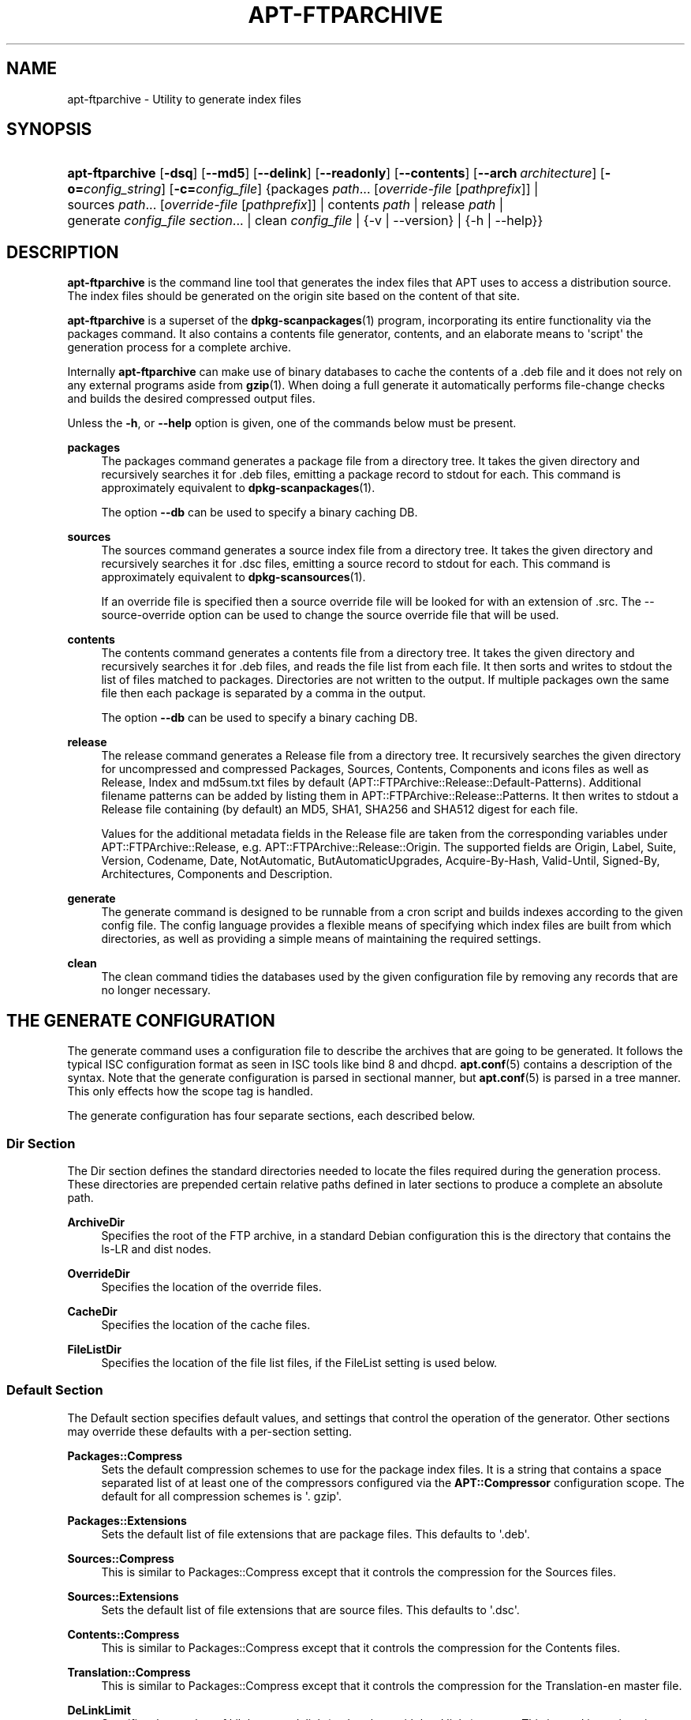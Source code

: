 '\" t
.\"     Title: apt-ftparchive
.\"    Author: Jason Gunthorpe
.\" Generator: DocBook XSL Stylesheets v1.79.1 <http://docbook.sf.net/>
.\"      Date: 11\ \&November\ \&2016
.\"    Manual: APT
.\"    Source: APT 1.8.0~alpha3
.\"  Language: English
.\"
.TH "APT\-FTPARCHIVE" "1" "11\ \&November\ \&2016" "APT 1.8.0~alpha3" "APT"
.\" -----------------------------------------------------------------
.\" * Define some portability stuff
.\" -----------------------------------------------------------------
.\" ~~~~~~~~~~~~~~~~~~~~~~~~~~~~~~~~~~~~~~~~~~~~~~~~~~~~~~~~~~~~~~~~~
.\" http://bugs.debian.org/507673
.\" http://lists.gnu.org/archive/html/groff/2009-02/msg00013.html
.\" ~~~~~~~~~~~~~~~~~~~~~~~~~~~~~~~~~~~~~~~~~~~~~~~~~~~~~~~~~~~~~~~~~
.ie \n(.g .ds Aq \(aq
.el       .ds Aq '
.\" -----------------------------------------------------------------
.\" * set default formatting
.\" -----------------------------------------------------------------
.\" disable hyphenation
.nh
.\" disable justification (adjust text to left margin only)
.ad l
.\" -----------------------------------------------------------------
.\" * MAIN CONTENT STARTS HERE *
.\" -----------------------------------------------------------------
.SH "NAME"
apt-ftparchive \- Utility to generate index files
.SH "SYNOPSIS"
.HP \w'\fBapt\-ftparchive\fR\ 'u
\fBapt\-ftparchive\fR [\fB\-dsq\fR] [\fB\-\-md5\fR] [\fB\-\-delink\fR] [\fB\-\-readonly\fR] [\fB\-\-contents\fR] [\fB\-\-arch\ \fR\fB\fIarchitecture\fR\fR] [\fB\-o=\fR\fB\fIconfig_string\fR\fR] [\fB\-c=\fR\fB\fIconfig_file\fR\fR] {packages\ \fIpath\fR...\ [\fIoverride\-file\fR\ [\fIpathprefix\fR]]  | sources\ \fIpath\fR...\ [\fIoverride\-file\fR\ [\fIpathprefix\fR]]  | contents\ \fIpath\fR  | release\ \fIpath\fR  | generate\ \fIconfig_file\fR\ \fIsection\fR...  | clean\ \fIconfig_file\fR  | {\-v\ |\ \-\-version} | {\-h\ |\ \-\-help}}
.SH "DESCRIPTION"
.PP
\fBapt\-ftparchive\fR
is the command line tool that generates the index files that APT uses to access a distribution source\&. The index files should be generated on the origin site based on the content of that site\&.
.PP
\fBapt\-ftparchive\fR
is a superset of the
\fBdpkg-scanpackages\fR(1)
program, incorporating its entire functionality via the
packages
command\&. It also contains a contents file generator,
contents, and an elaborate means to \*(Aqscript\*(Aq the generation process for a complete archive\&.
.PP
Internally
\fBapt\-ftparchive\fR
can make use of binary databases to cache the contents of a \&.deb file and it does not rely on any external programs aside from
\fBgzip\fR(1)\&. When doing a full generate it automatically performs file\-change checks and builds the desired compressed output files\&.
.PP
Unless the
\fB\-h\fR, or
\fB\-\-help\fR
option is given, one of the commands below must be present\&.
.PP
\fBpackages\fR
.RS 4
The packages command generates a package file from a directory tree\&. It takes the given directory and recursively searches it for \&.deb files, emitting a package record to stdout for each\&. This command is approximately equivalent to
\fBdpkg-scanpackages\fR(1)\&.
.sp
The option
\fB\-\-db\fR
can be used to specify a binary caching DB\&.
.RE
.PP
\fBsources\fR
.RS 4
The
sources
command generates a source index file from a directory tree\&. It takes the given directory and recursively searches it for \&.dsc files, emitting a source record to stdout for each\&. This command is approximately equivalent to
\fBdpkg-scansources\fR(1)\&.
.sp
If an override file is specified then a source override file will be looked for with an extension of \&.src\&. The \-\-source\-override option can be used to change the source override file that will be used\&.
.RE
.PP
\fBcontents\fR
.RS 4
The
contents
command generates a contents file from a directory tree\&. It takes the given directory and recursively searches it for \&.deb files, and reads the file list from each file\&. It then sorts and writes to stdout the list of files matched to packages\&. Directories are not written to the output\&. If multiple packages own the same file then each package is separated by a comma in the output\&.
.sp
The option
\fB\-\-db\fR
can be used to specify a binary caching DB\&.
.RE
.PP
\fBrelease\fR
.RS 4
The
release
command generates a Release file from a directory tree\&. It recursively searches the given directory for uncompressed and compressed
Packages,
Sources,
Contents,
Components
and
icons
files as well as
Release,
Index
and
md5sum\&.txt
files by default (APT::FTPArchive::Release::Default\-Patterns)\&. Additional filename patterns can be added by listing them in
APT::FTPArchive::Release::Patterns\&. It then writes to stdout a
Release
file containing (by default) an MD5, SHA1, SHA256 and SHA512 digest for each file\&.
.sp
Values for the additional metadata fields in the Release file are taken from the corresponding variables under
APT::FTPArchive::Release, e\&.g\&.
APT::FTPArchive::Release::Origin\&. The supported fields are
Origin,
Label,
Suite,
Version,
Codename,
Date,
NotAutomatic,
ButAutomaticUpgrades,
Acquire\-By\-Hash,
Valid\-Until,
Signed\-By,
Architectures,
Components
and
Description\&.
.RE
.PP
\fBgenerate\fR
.RS 4
The
generate
command is designed to be runnable from a cron script and builds indexes according to the given config file\&. The config language provides a flexible means of specifying which index files are built from which directories, as well as providing a simple means of maintaining the required settings\&.
.RE
.PP
\fBclean\fR
.RS 4
The
clean
command tidies the databases used by the given configuration file by removing any records that are no longer necessary\&.
.RE
.SH "THE GENERATE CONFIGURATION"
.PP
The
generate
command uses a configuration file to describe the archives that are going to be generated\&. It follows the typical ISC configuration format as seen in ISC tools like bind 8 and dhcpd\&.
\fBapt.conf\fR(5)
contains a description of the syntax\&. Note that the generate configuration is parsed in sectional manner, but
\fBapt.conf\fR(5)
is parsed in a tree manner\&. This only effects how the scope tag is handled\&.
.PP
The generate configuration has four separate sections, each described below\&.
.SS "Dir Section"
.PP
The
Dir
section defines the standard directories needed to locate the files required during the generation process\&. These directories are prepended certain relative paths defined in later sections to produce a complete an absolute path\&.
.PP
\fBArchiveDir\fR
.RS 4
Specifies the root of the FTP archive, in a standard Debian configuration this is the directory that contains the
ls\-LR
and dist nodes\&.
.RE
.PP
\fBOverrideDir\fR
.RS 4
Specifies the location of the override files\&.
.RE
.PP
\fBCacheDir\fR
.RS 4
Specifies the location of the cache files\&.
.RE
.PP
\fBFileListDir\fR
.RS 4
Specifies the location of the file list files, if the
FileList
setting is used below\&.
.RE
.SS "Default Section"
.PP
The
Default
section specifies default values, and settings that control the operation of the generator\&. Other sections may override these defaults with a per\-section setting\&.
.PP
\fBPackages::Compress\fR
.RS 4
Sets the default compression schemes to use for the package index files\&. It is a string that contains a space separated list of at least one of the compressors configured via the
\fBAPT::Compressor\fR
configuration scope\&. The default for all compression schemes is \*(Aq\&. gzip\*(Aq\&.
.RE
.PP
\fBPackages::Extensions\fR
.RS 4
Sets the default list of file extensions that are package files\&. This defaults to \*(Aq\&.deb\*(Aq\&.
.RE
.PP
\fBSources::Compress\fR
.RS 4
This is similar to
Packages::Compress
except that it controls the compression for the Sources files\&.
.RE
.PP
\fBSources::Extensions\fR
.RS 4
Sets the default list of file extensions that are source files\&. This defaults to \*(Aq\&.dsc\*(Aq\&.
.RE
.PP
\fBContents::Compress\fR
.RS 4
This is similar to
Packages::Compress
except that it controls the compression for the Contents files\&.
.RE
.PP
\fBTranslation::Compress\fR
.RS 4
This is similar to
Packages::Compress
except that it controls the compression for the Translation\-en master file\&.
.RE
.PP
\fBDeLinkLimit\fR
.RS 4
Specifies the number of kilobytes to delink (and replace with hard links) per run\&. This is used in conjunction with the per\-section
External\-Links
setting\&.
.RE
.PP
\fBFileMode\fR
.RS 4
Specifies the mode of all created index files\&. It defaults to 0644\&. All index files are set to this mode with no regard to the umask\&.
.RE
.PP
\fBLongDescription\fR
.RS 4
Specifies whether long descriptions should be included in the
Packages
file or split out into a master
Translation\-en
file\&.
.RE
.SS "TreeDefault Section"
.PP
Sets defaults specific to
Tree
sections\&. All of these variables are substitution variables and have the strings $(DIST), $(SECTION) and $(ARCH) replaced with their respective values\&.
.PP
\fBMaxContentsChange\fR
.RS 4
Sets the number of kilobytes of contents files that are generated each day\&. The contents files are round\-robined so that over several days they will all be rebuilt\&.
.RE
.PP
\fBContentsAge\fR
.RS 4
Controls the number of days a contents file is allowed to be checked without changing\&. If this limit is passed the mtime of the contents file is updated\&. This case can occur if the package file is changed in such a way that does not result in a new contents file [override edit for instance]\&. A hold off is allowed in hopes that new \&.debs will be installed, requiring a new file anyhow\&. The default is 10, the units are in days\&.
.RE
.PP
\fBDirectory\fR
.RS 4
Sets the top of the \&.deb directory tree\&. Defaults to
$(DIST)/$(SECTION)/binary\-$(ARCH)/
.RE
.PP
\fBSrcDirectory\fR
.RS 4
Sets the top of the source package directory tree\&. Defaults to
$(DIST)/$(SECTION)/source/
.RE
.PP
\fBPackages\fR
.RS 4
Sets the output Packages file\&. Defaults to
$(DIST)/$(SECTION)/binary\-$(ARCH)/Packages
.RE
.PP
\fBSources\fR
.RS 4
Sets the output Sources file\&. Defaults to
$(DIST)/$(SECTION)/source/Sources
.RE
.PP
\fBTranslation\fR
.RS 4
Sets the output Translation\-en master file with the long descriptions if they should be not included in the Packages file\&. Defaults to
$(DIST)/$(SECTION)/i18n/Translation\-en
.RE
.PP
\fBInternalPrefix\fR
.RS 4
Sets the path prefix that causes a symlink to be considered an internal link instead of an external link\&. Defaults to
$(DIST)/$(SECTION)/
.RE
.PP
\fBContents\fR
.RS 4
Sets the output Contents file\&. Defaults to
$(DIST)/$(SECTION)/Contents\-$(ARCH)\&. If this setting causes multiple Packages files to map onto a single Contents file (as is the default) then
\fBapt\-ftparchive\fR
will integrate those package files together automatically\&.
.RE
.PP
\fBContents::Header\fR
.RS 4
Sets header file to prepend to the contents output\&.
.RE
.PP
\fBBinCacheDB\fR
.RS 4
Sets the binary cache database to use for this section\&. Multiple sections can share the same database\&.
.RE
.PP
\fBFileList\fR
.RS 4
Specifies that instead of walking the directory tree,
\fBapt\-ftparchive\fR
should read the list of files from the given file\&. Relative files names are prefixed with the archive directory\&.
.RE
.PP
\fBSourceFileList\fR
.RS 4
Specifies that instead of walking the directory tree,
\fBapt\-ftparchive\fR
should read the list of files from the given file\&. Relative files names are prefixed with the archive directory\&. This is used when processing source indexes\&.
.RE
.SS "Tree Section"
.PP
The
Tree
section defines a standard Debian file tree which consists of a base directory, then multiple sections in that base directory and finally multiple Architectures in each section\&. The exact pathing used is defined by the
Directory
substitution variable\&.
.PP
The
Tree
section takes a scope tag which sets the
$(DIST)
variable and defines the root of the tree (the path is prefixed by
ArchiveDir)\&. Typically this is a setting such as
dists/stretch\&.
.PP
All of the settings defined in the
TreeDefault
section can be used in a
Tree
section as well as three new variables\&.
.PP
When processing a
Tree
section
\fBapt\-ftparchive\fR
performs an operation similar to:
.sp
.if n \{\
.RS 4
.\}
.nf
for i in Sections do 
   for j in Architectures do
      Generate for DIST=scope SECTION=i ARCH=j
     
.fi
.if n \{\
.RE
.\}

.PP
\fBSections\fR
.RS 4
This is a space separated list of sections which appear under the distribution; typically this is something like
main contrib non\-free
.RE
.PP
\fBArchitectures\fR
.RS 4
This is a space separated list of all the architectures that appear under search section\&. The special architecture \*(Aqsource\*(Aq is used to indicate that this tree has a source archive\&. The architecture \*(Aqall\*(Aq signals that architecture specific files like
Packages
should not include information about architecture
all
packages in all files as they will be available in a dedicated file\&.
.RE
.PP
\fBLongDescription\fR
.RS 4
Specifies whether long descriptions should be included in the
Packages
file or split out into a master
Translation\-en
file\&.
.RE
.PP
\fBBinOverride\fR
.RS 4
Sets the binary override file\&. The override file contains section, priority and maintainer address information\&.
.RE
.PP
\fBSrcOverride\fR
.RS 4
Sets the source override file\&. The override file contains section information\&.
.RE
.PP
\fBExtraOverride\fR
.RS 4
Sets the binary extra override file\&.
.RE
.PP
\fBSrcExtraOverride\fR
.RS 4
Sets the source extra override file\&.
.RE
.SS "BinDirectory Section"
.PP
The
bindirectory
section defines a binary directory tree with no special structure\&. The scope tag specifies the location of the binary directory and the settings are similar to the
Tree
section with no substitution variables or
SectionArchitecture
settings\&.
.PP
\fBPackages\fR
.RS 4
Sets the Packages file output\&.
.RE
.PP
\fBSources\fR
.RS 4
Sets the Sources file output\&. At least one of
Packages
or
Sources
is required\&.
.RE
.PP
\fBContents\fR
.RS 4
Sets the Contents file output (optional)\&.
.RE
.PP
\fBBinOverride\fR
.RS 4
Sets the binary override file\&.
.RE
.PP
\fBSrcOverride\fR
.RS 4
Sets the source override file\&.
.RE
.PP
\fBExtraOverride\fR
.RS 4
Sets the binary extra override file\&.
.RE
.PP
\fBSrcExtraOverride\fR
.RS 4
Sets the source extra override file\&.
.RE
.PP
\fBBinCacheDB\fR
.RS 4
Sets the cache DB\&.
.RE
.PP
\fBPathPrefix\fR
.RS 4
Appends a path to all the output paths\&.
.RE
.PP
\fBFileList\fR, \fBSourceFileList\fR
.RS 4
Specifies the file list file\&.
.RE
.SH "THE BINARY OVERRIDE FILE"
.PP
The binary override file is fully compatible with
\fBdpkg-scanpackages\fR(1)\&. It contains four fields separated by spaces\&. The first field is the package name, the second is the priority to force that package to, the third is the section to force that package to and the final field is the maintainer permutation field\&.
.PP
The general form of the maintainer field is:
.sp
.if n \{\
.RS 4
.\}
.nf
old [// oldn]* => new
.fi
.if n \{\
.RE
.\}
.sp
or simply,
.sp
.if n \{\
.RS 4
.\}
.nf
new
.fi
.if n \{\
.RE
.\}
.sp
The first form allows a double\-slash separated list of old email addresses to be specified\&. If any of those are found then new is substituted for the maintainer field\&. The second form unconditionally substitutes the maintainer field\&.
.SH "THE SOURCE OVERRIDE FILE"
.PP
The source override file is fully compatible with
\fBdpkg-scansources\fR(1)\&. It contains two fields separated by spaces\&. The first field is the source package name, the second is the section to assign it\&.
.SH "THE EXTRA OVERRIDE FILE"
.PP
The extra override file allows any arbitrary tag to be added or replaced in the output\&. It has three columns, the first is the package, the second is the tag and the remainder of the line is the new value\&.
.SH "OPTIONS"
.PP
All command line options may be set using the configuration file, the descriptions indicate the configuration option to set\&. For boolean options you can override the config file by using something like
\fB\-f\-\fR,\fB\-\-no\-f\fR,
\fB\-f=no\fR
or several other variations\&.
.PP
\fB\-\-md5\fR, \fB\-\-sha1\fR, \fB\-\-sha256\fR, \fB\-\-sha512\fR
.RS 4
Generate the given checksum\&. These options default to on, when turned off the generated index files will not have the checksum fields where possible\&. Configuration Items:
APT::FTPArchive::\fIChecksum\fR
and
APT::FTPArchive::\fIIndex\fR::\fIChecksum\fR
where
\fIIndex\fR
can be
Packages,
Sources
or
Release
and
\fIChecksum\fR
can be
MD5,
SHA1,
SHA256
or
SHA512\&.
.RE
.PP
\fB\-d\fR, \fB\-\-db\fR
.RS 4
Use a binary caching DB\&. This has no effect on the generate command\&. Configuration Item:
APT::FTPArchive::DB\&.
.RE
.PP
\fB\-q\fR, \fB\-\-quiet\fR
.RS 4
Quiet; produces output suitable for logging, omitting progress indicators\&. More q\*(Aqs will produce more quiet up to a maximum of 2\&. You can also use
\fB\-q=#\fR
to set the quiet level, overriding the configuration file\&. Configuration Item:
quiet\&.
.RE
.PP
\fB\-\-delink\fR
.RS 4
Perform Delinking\&. If the
External\-Links
setting is used then this option actually enables delinking of the files\&. It defaults to on and can be turned off with
\fB\-\-no\-delink\fR\&. Configuration Item:
APT::FTPArchive::DeLinkAct\&.
.RE
.PP
\fB\-\-contents\fR
.RS 4
Perform contents generation\&. When this option is set and package indexes are being generated with a cache DB then the file listing will also be extracted and stored in the DB for later use\&. When using the generate command this option also allows the creation of any Contents files\&. The default is on\&. Configuration Item:
APT::FTPArchive::Contents\&.
.RE
.PP
\fB\-s\fR, \fB\-\-source\-override\fR
.RS 4
Select the source override file to use with the
sources
command\&. Configuration Item:
APT::FTPArchive::SourceOverride\&.
.RE
.PP
\fB\-\-readonly\fR
.RS 4
Make the caching databases read only\&. Configuration Item:
APT::FTPArchive::ReadOnlyDB\&.
.RE
.PP
\fB\-a\fR, \fB\-\-arch\fR
.RS 4
Accept in the
packages
and
contents
commands only package files matching
*_arch\&.deb
or
*_all\&.deb
instead of all package files in the given path\&. Configuration Item:
APT::FTPArchive::Architecture\&.
.RE
.PP
\fBAPT::FTPArchive::AlwaysStat\fR
.RS 4
\fBapt-ftparchive\fR(1)
caches as much as possible of metadata in a cachedb\&. If packages are recompiled and/or republished with the same version again, this will lead to problems as the now outdated cached metadata like size and checksums will be used\&. With this option enabled this will no longer happen as it will be checked if the file was changed\&. Note that this option is set to "false" by default as it is not recommend to upload multiply versions/builds of a package with the same versionnumber, so in theory nobody will have these problems and therefore all these extra checks are useless\&.
.RE
.PP
\fBAPT::FTPArchive::LongDescription\fR
.RS 4
This configuration option defaults to "true" and should only be set to
"false"
if the Archive generated with
\fBapt-ftparchive\fR(1)
also provides
Translation
files\&. Note that the
Translation\-en
master file can only be created in the generate command\&.
.RE
.PP
\fB\-h\fR, \fB\-\-help\fR
.RS 4
Show a short usage summary\&.
.RE
.PP
\fB\-v\fR, \fB\-\-version\fR
.RS 4
Show the program version\&.
.RE
.PP
\fB\-c\fR, \fB\-\-config\-file\fR
.RS 4
Configuration File; Specify a configuration file to use\&. The program will read the default configuration file and then this configuration file\&. If configuration settings need to be set before the default configuration files are parsed specify a file with the
\fBAPT_CONFIG\fR
environment variable\&. See
\fBapt.conf\fR(5)
for syntax information\&.
.RE
.PP
\fB\-o\fR, \fB\-\-option\fR
.RS 4
Set a Configuration Option; This will set an arbitrary configuration option\&. The syntax is
\fB\-o Foo::Bar=bar\fR\&.
\fB\-o\fR
and
\fB\-\-option\fR
can be used multiple times to set different options\&.
.RE
.SH "EXAMPLES"
.PP
To create a compressed Packages file for a directory containing binary packages (\&.deb):
.sp
.if n \{\
.RS 4
.\}
.nf
\fBapt\-ftparchive\fR packages \fIdirectory\fR | \fBgzip\fR > Packages\&.gz
.fi
.if n \{\
.RE
.\}
.SH "SEE ALSO"
.PP
\fBapt.conf\fR(5)
.SH "DIAGNOSTICS"
.PP
\fBapt\-ftparchive\fR
returns zero on normal operation, decimal 100 on error\&.
.SH "BUGS"
.PP
\m[blue]\fBAPT bug page\fR\m[]\&\s-2\u[1]\d\s+2\&. If you wish to report a bug in APT, please see
/usr/share/doc/debian/bug\-reporting\&.txt
or the
\fBreportbug\fR(1)
command\&.
.SH "AUTHORS"
.PP
\fBJason Gunthorpe\fR
.RS 4
.RE
.PP
\fBAPT team\fR
.RS 4
.RE
.SH "NOTES"
.IP " 1." 4
APT bug page
.RS 4
\%http://bugs.debian.org/src:apt
.RE
